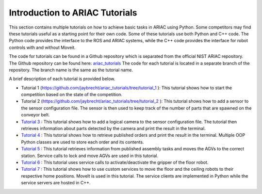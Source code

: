 .. _TUTORIALS:

=========================================================
Introduction to ARIAC Tutorials
=========================================================

This section contains multiple tutorials on how to achieve basic tasks in ARIAC using Python. Some competitors may find these tutorials useful as a starting point for their own code.
Some of these tutorials use both Python and C++ code. The Python code provides the interface to the ROS and ARIAC systems, while the C++ code provides the interface for robot controls with and without Moveit.

The code for tutorials can be found in a Github repository which is separated from the official NIST ARIAC repository. 
The Github repository can be found here: `ariac_tutorials <https://github.com/jaybrecht/ariac_tutorials>`_
The code for each tutorial is located in a separate branch of the repository. The branch name is the same as the tutorial name.

A brief description of each tutorial is provided below.

- Tutorial 1 (`https://github.com/jaybrecht/ariac_tutorials/tree/tutorial_1 <https://github.com/jaybrecht/ariac_tutorials/tree/tutorial_1>`_ ): This tutorial shows how to start the competition based on the state of the competition.
- Tutorial 2 (`https://github.com/jaybrecht/ariac_tutorials/tree/tutorial_2 <https://github.com/jaybrecht/ariac_tutorials/tree/tutorial_2>`_ ): This tutorial shows how to add a sensor to the sensor configuration file. The sensor is then used to keep track of the number of parts that are spawned on the conveyor belt.
- `Tutorial 3 <https://github.com/jaybrecht/ariac_tutorials/tree/tutorial_3>`_ : This tutorial shows how to add a logical camera to the sensor configuration file. The tutorial then retrieves information about parts detected by the camera and print the result in the terminal.
- `Tutorial 4 <https://github.com/jaybrecht/ariac_tutorials/tree/tutorial_4>`_ : This tutorial shows how to retrieve published orders and print the result in the terminal. Multiple OOP Python classes are used to store each order and its contents.
- `Tutorial 5 <https://github.com/jaybrecht/ariac_tutorials/tree/tutorial_5>`_ : This tutorial retrieves information from published assembly tasks and moves the AGVs to the correct station. Service calls to lock and move AGVs are used in this tutorial.
- `Tutorial 6 <https://github.com/jaybrecht/ariac_tutorials/tree/tutorial_6>`_ : This tutorial uses service calls to activate/deactivate the gripper of the floor robot.
- `Tutorial 7 <https://github.com/jaybrecht/ariac_tutorials/tree/tutorial_7>`_ : This tutorial shows how to use custom services to move the floor and the ceiling robots to their respective home positions. MoveIt is used in this tutorial. The service clients are implemented in Python while the service servers are hosted in C++. 